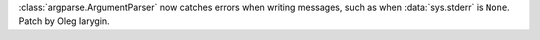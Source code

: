:class:`argparse.ArgumentParser` now catches errors when writing messages, such as when :data:`sys.stderr` is ``None``. Patch by Oleg Iarygin.
